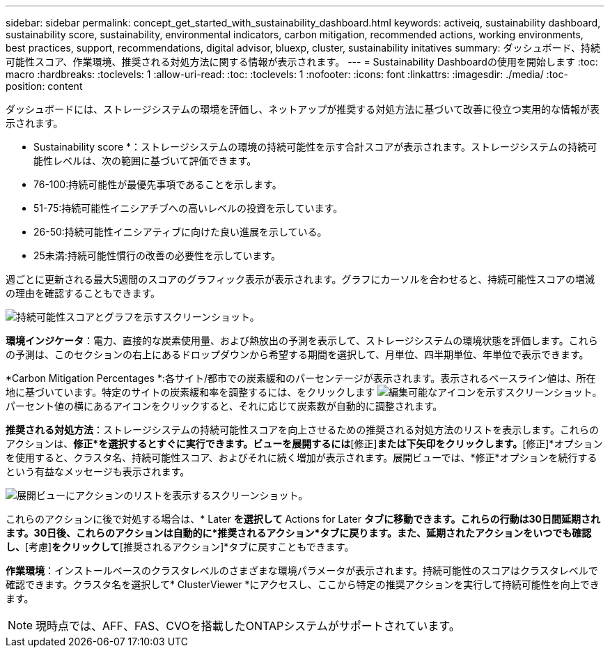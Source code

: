 ---
sidebar: sidebar 
permalink: concept_get_started_with_sustainability_dashboard.html 
keywords: activeiq, sustainability dashboard, sustainability score, sustainability, environmental indicators, carbon mitigation, recommended actions, working environments, best practices, support, recommendations,  digital advisor, bluexp, cluster, sustainability initatives 
summary: ダッシュボード、持続可能性スコア、作業環境、推奨される対処方法に関する情報が表示されます。 
---
= Sustainability Dashboardの使用を開始します
:toc: macro
:hardbreaks:
:toclevels: 1
:allow-uri-read: 
:toc: 
:toclevels: 1
:nofooter: 
:icons: font
:linkattrs: 
:imagesdir: ./media/
:toc-position: content


[role="lead"]
ダッシュボードには、ストレージシステムの環境を評価し、ネットアップが推奨する対処方法に基づいて改善に役立つ実用的な情報が表示されます。

* Sustainability score *：ストレージシステムの環境の持続可能性を示す合計スコアが表示されます。ストレージシステムの持続可能性レベルは、次の範囲に基づいて評価できます。

* 76-100:持続可能性が最優先事項であることを示します。
* 51-75:持続可能性イニシアチブへの高いレベルの投資を示しています。
* 26-50:持続可能性イニシアティブに向けた良い進展を示している。
* 25未満:持続可能性慣行の改善の必要性を示しています。


週ごとに更新される最大5週間のスコアのグラフィック表示が表示されます。グラフにカーソルを合わせると、持続可能性スコアの増減の理由を確認することもできます。

image:sustainability_score.png["持続可能性スコアとグラフを示すスクリーンショット。"]

*環境インジケータ*：電力、直接的な炭素使用量、および熱放出の予測を表示して、ストレージシステムの環境状態を評価します。これらの予測は、このセクションの右上にあるドロップダウンから希望する期間を選択して、月単位、四半期単位、年単位で表示できます。

*Carbon Mitigation Percentages *:各サイト/都市での炭素緩和のパーセンテージが表示されます。表示されるベースライン値は、所在地に基づいています。特定のサイトの炭素緩和率を調整するには、をクリックします image:edit_icon_1.png["編集可能なアイコンを示すスクリーンショット。"] パーセント値の横にあるアイコンをクリックすると、それに応じて炭素数が自動的に調整されます。

*推奨される対処方法*：ストレージシステムの持続可能性スコアを向上させるための推奨される対処方法のリストを表示します。これらのアクションは、*修正*を選択するとすぐに実行できます。ビューを展開するには*[修正]*または下矢印をクリックします。*[修正]*オプションを使用すると、クラスタ名、持続可能性スコア、およびそれに続く増加が表示されます。展開ビューでは、*修正*オプションを続行するという有益なメッセージも表示されます。

image:recommended_actions.png["展開ビューにアクションのリストを表示するスクリーンショット。"]

これらのアクションに後で対処する場合は、* Later *を選択して* Actions for Later *タブに移動できます。これらの行動は30日間延期されます。30日後、これらのアクションは自動的に*推奨されるアクション*タブに戻ります。また、延期されたアクションをいつでも確認し、*[考慮]*をクリックして*[推奨されるアクション]*タブに戻すこともできます。

*作業環境*：インストールベースのクラスタレベルのさまざまな環境パラメータが表示されます。持続可能性のスコアはクラスタレベルで確認できます。クラスタ名を選択して* ClusterViewer *にアクセスし、ここから特定の推奨アクションを実行して持続可能性を向上できます。


NOTE: 現時点では、AFF、FAS、CVOを搭載したONTAPシステムがサポートされています。
